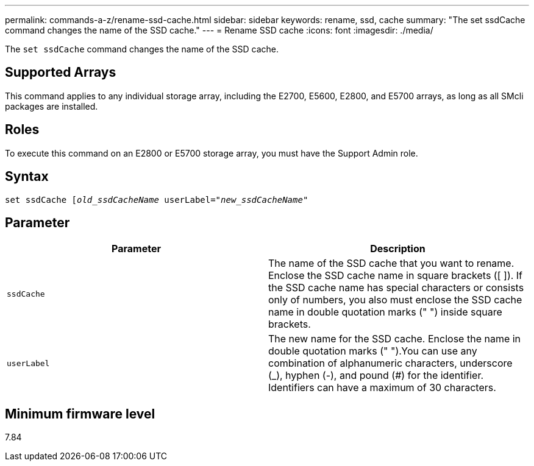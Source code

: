 ---
permalink: commands-a-z/rename-ssd-cache.html
sidebar: sidebar
keywords: rename, ssd, cache
summary: "The set ssdCache command changes the name of the SSD cache."
---
= Rename SSD cache
:icons: font
:imagesdir: ./media/

[.lead]
The `set ssdCache` command changes the name of the SSD cache.

== Supported Arrays

This command applies to any individual storage array, including the E2700, E5600, E2800, and E5700 arrays, as long as all SMcli packages are installed.

== Roles

To execute this command on an E2800 or E5700 storage array, you must have the Support Admin role.

== Syntax
[subs=+macros]
----
set ssdCache pass:quotes[[_old_ssdCacheName_] userLabel=pass:quotes[_"new_ssdCacheName_"]
----

== Parameter
[options="header"]
|===
| Parameter| Description
a|
`ssdCache`
a|
The name of the SSD cache that you want to rename. Enclose the SSD cache name in square brackets ([ ]). If the SSD cache name has special characters or consists only of numbers, you also must enclose the SSD cache name in double quotation marks (" ") inside square brackets.
a|
`userLabel`
a|
The new name for the SSD cache. Enclose the name in double quotation marks (" ").You can use any combination of alphanumeric characters, underscore (_), hyphen (-), and pound (#) for the identifier. Identifiers can have a maximum of 30 characters.
|===

== Minimum firmware level

7.84
